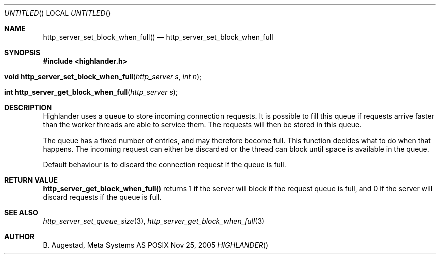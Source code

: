 .Dd Nov 25, 2005
.Os POSIX
.Dt HIGHLANDER
.Th http_server_set_block_when_full 3
.Sh NAME
.Nm http_server_set_block_when_full()
.Nd http_server_set_block_when_full
.Sh SYNOPSIS
.Fd #include <highlander.h>
.Fo "void http_server_set_block_when_full"
.Fa "http_server s"
.Fa "int n"
.Fc
.Fo "int http_server_get_block_when_full
.Fa "http_server s"
.Fc
.Sh DESCRIPTION
Highlander uses a queue to store incoming connection requests.
It is possible to fill this queue if requests arrive faster than
the worker threads are able to service them. The requests will then
be stored in this queue. 
.Pp
The queue has a fixed number of entries, and may therefore become full. 
This function decides what to do when that happens.
The incoming request can either be discarded or the thread
can block until space is available in the queue.
.Pp
Default behaviour is to discard the connection request if
the queue is full. 
.Sh RETURN VALUE
.Nm http_server_get_block_when_full()
returns 1 if the server will block if the request queue is full,
and 0 if the server will discard requests if the queue is full.
.Sh SEE ALSO
.Xr http_server_set_queue_size 3 ,
.Xr http_server_get_block_when_full 3
.Sh AUTHOR
.An B. Augestad, Meta Systems AS

